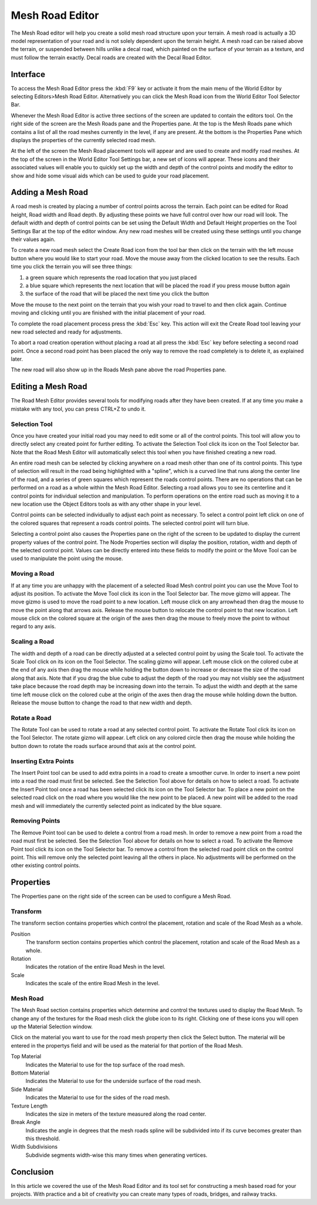 Mesh Road Editor
================

.. image:: meshroadeditor/Roadmeshheader.jpg

The Mesh Road editor will help you create a solid mesh road structure upon your terrain. A mesh road is actually a 3D model representation of your road and is not solely dependent upon the terrain height. A mesh road can be raised above the terrain, or suspended between hills unlike a decal road, which painted on the surface of your terrain as a texture, and must follow the terrain exactly. Decal roads are created with the Decal Road Editor.

Interface
---------

To access the Mesh Road Editor press the :kbd:`F9` key or activate it from the main menu of the World Editor by selecting Editors>Mesh Road Editor. Alternatively you can click the Mesh Road icon from the World Editor Tool Selector Bar.

.. image:: meshroadeditor/Roadmeshintro.jpg

Whenever the Mesh Road Editor is active three sections of the screen are updated to contain the editors tool. On the right side of the screen are the Mesh Roads pane and the Properties pane. At the top is the Mesh Roads pane which contains a list of all the road meshes currently in the level, if any are present. At the bottom is the Properties Pane which displays the properties of the currently selected road mesh.

At the left of the screen the Mesh Road placement tools will appear and are used to create and modify road meshes. At the top of the screen in the World Editor Tool Settings bar, a new set of icons will appear. These icons and their associated values will enable you to quickly set up the width and depth of the control points and modify the editor to show and hide some visual aids which can be used to guide your road placement.

Adding a Mesh Road
------------------

A road mesh is created by placing a number of control points across the terrain. Each point can be edited for Road height, Road width and Road depth. By adjusting these points we have full control over how our road will look. The default width and depth of control points can be set using the Default Width and Default Height properties on the Tool Settings Bar at the top of the editor window. Any new road meshes will be created using these settings until you change their values again.

To create a new road mesh select the Create Road icon  from the tool bar then click on the terrain with the left mouse button where you would like to start your road. Move the mouse away from the clicked location to see the results. Each time you click the terrain you will see three things: 

#. a green square which represents the road location that you just placed
#. a blue square which represents the next location that will be placed the road if you press mouse button again
#. the surface of the road that will be placed the next time you click the button

Move the mouse to the next point on the terrain that you wish your road to travel to and then click again. Continue moving and clicking until you are finished with the initial placement of your road.

To complete the road placement process press the :kbd:`Esc` key. This action will exit the Create Road tool leaving your new road selected and ready for adjustments.

To abort a road creation operation without placing a road at all press the :kbd:`Esc` key before selecting a second road point. Once a second road point has been placed the only way to remove the road completely is to delete it, as explained later.

.. image:: meshroadeditor/Roadmeshpath.jpg

The new road will also show up in the Roads Mesh pane above the road Properties pane.

Editing a Mesh Road
-------------------

The Road Mesh Editor provides several tools for modifying roads after they have been created. If at any time you make a mistake with any tool, you can press CTRL+Z to undo it.

Selection Tool
~~~~~~~~~~~~~~

Once you have created your initial road you may need to edit some or all of the control points. This tool will allow you to directly select any created point for further editing. To activate the Selection Tool click its icon  on the Tool Selector bar. Note that the Road Mesh Editor will automatically select this tool when you have finished creating a new road.

An entire road mesh can be selected by clicking anywhere on a road mesh other than one of its control points. This type of selection will result in the road being highlighted with a "spline", which is a curved line that runs along the center line of the road, and a series of green squares which represent the roads control points. There are no operations that can be performed on a road as a whole within the Mesh Road Editor. Selecting a road allows you to see its centerline and it control points for individual selection and manipulation. To perform operations on the entire road such as moving it to a new location use the Object Editors tools as with any other shape in your level.

Control points can be selected individually to adjust each point as necessary. To select a control point left click on one of the colored squares that represent a roads control points. The selected control point will turn blue.

Selecting a control point also causes the Properties pane on the right of the screen to be updated to display the current property values of the control point. The Node Properties section will display the position, rotation, width and depth of the selected control point. Values can be directly entered into these fields to modify the point or the Move Tool can be used to manipulate the point using the mouse.

Moving a Road
~~~~~~~~~~~~~

If at any time you are unhappy with the placement of a selected Road Mesh control point you can use the Move Tool to adjust its position. To activate the Move Tool click its icon  in the Tool Selector bar. The move gizmo will appear. The move gizmo is used to move the road point to a new location. Left mouse click on any arrowhead then drag the mouse to move the point along that arrows axis. Release the mouse button to relocate the control point to that new location. Left mouse click on the colored square at the origin of the axes then drag the mouse to freely move the point to without regard to any axis.

Scaling a Road
~~~~~~~~~~~~~~

The width and depth of a road can be directly adjusted at a selected control point by using the Scale tool. To activate the Scale Tool click on its icon  on the Tool Selector. The scaling gizmo will appear. Left mouse click on the colored cube at the end of any axis then drag the mouse while holding the button down to increase or decrease the size of the road along that axis. Note that if you drag the blue cube to adjust the depth of the road you may not visibly see the adjustment take place because the road depth may be increasing down into the terrain. To adjust the width and depth at the same time left mouse click on the colored cube at the origin of the axes then drag the mouse while holding down the button. Release the mouse button to change the road to that new width and depth.

Rotate a Road
~~~~~~~~~~~~~

The Rotate Tool can be used to rotate a road at any selected control point. To activate the Rotate Tool click its icon on the Tool Selector. The rotate gizmo will appear. Left click on any colored circle then drag the mouse while holding the button down to rotate the roads surface around that axis at the control point.

Inserting Extra Points
~~~~~~~~~~~~~~~~~~~~~~

The Insert Point tool can be used to add extra points in a road to create a smoother curve. In order to insert a new point into a road the road must first be selected. See the Selection Tool above for details on how to select a road. To activate the Insert Point tool once a road has been selected click its icon  on the Tool Selector bar. To place a new point on the selected road click on the road where you would like the new point to be placed. A new point will be added to the road mesh and will immediately the currently selected point as indicated by the blue square.

Removing Points
~~~~~~~~~~~~~~~

The Remove Point tool can be used to delete a control from a road mesh. In order to remove a new point from a road the road must first be selected. See the Selection Tool above for details on how to select a road. To activate the Remove Point tool click its icon  on the Tool Selector bar. To remove a control from the selected road point click on the control point. This will remove only the selected point leaving all the others in place. No adjustments will be performed on the other existing control points.

Properties
----------

The Properties pane on the right side of the screen can be used to configure a Mesh Road.

Transform
~~~~~~~~~

The transform section contains properties which control the placement, rotation and scale of the Road Mesh as a whole.

Position
	The transform section contains properties which control the placement, rotation and scale of the Road Mesh as a whole.

Rotation
	Indicates the rotation of the entire Road Mesh in the level.

Scale
	Indicates the scale of the entire Road Mesh in the level.

Mesh Road
~~~~~~~~~

The Mesh Road section contains properties which determine and control the textures used to display the Road Mesh. To change any of the textures for the Road mesh click the globe icon to its right. Clicking one of these icons you will open up the Material Selection window.

Click on the material you want to use for the road mesh property then click the Select button. The material will be entered in the propertys field and will be used as the material for that portion of the Road Mesh.

Top Material
	Indicates the Material to use for the top surface of the road mesh.

Bottom Material
	Indicates the Material to use for the underside surface of the road mesh.

Side Material
	Indicates the Material to use for the sides of the road mesh.

Texture Length
	Indicates the size in meters of the texture measured along the road center.

Break Angle
	Indicates the angle in degrees that the mesh roads spline will be subdivided into if its curve becomes greater than this threshold.

Width Subdivisions
	Subdivide segments width-wise this many times when generating vertices.

.. image:: meshroadeditor/RoadmeshTexL.jpg

.. image:: meshroadeditor/RoadmeshBa.jpg

Conclusion
----------

In this article we covered the use of the Mesh Road Editor and its tool set for constructing a mesh based road for your projects. With practice and a bit of creativity you can create many types of roads, bridges, and railway tracks.
